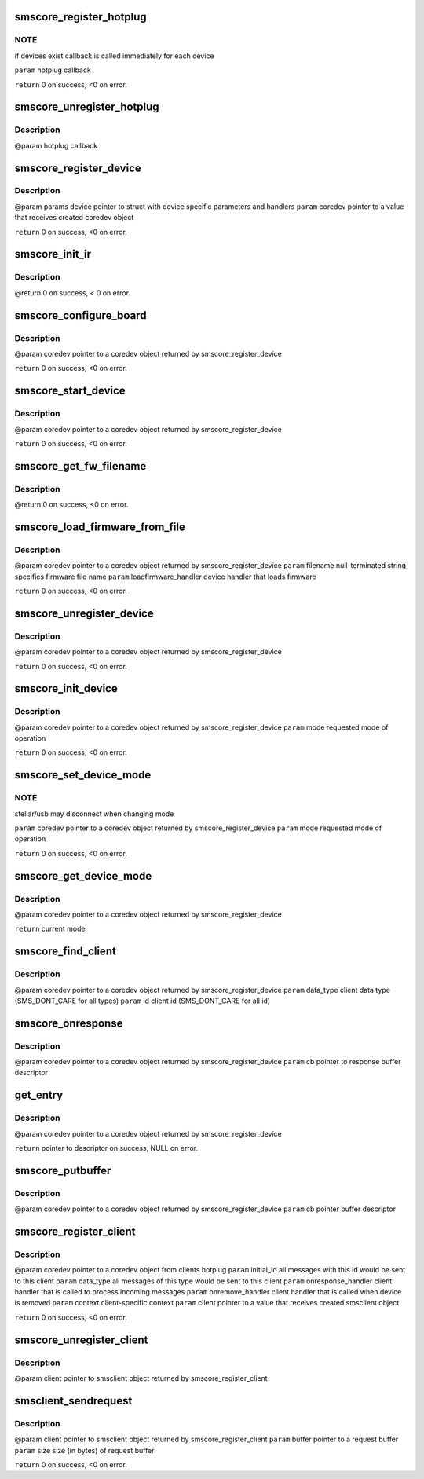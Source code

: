 .. -*- coding: utf-8; mode: rst -*-
.. src-file: drivers/media/common/siano/smscoreapi.c

.. _`smscore_register_hotplug`:

smscore_register_hotplug
========================

.. c:function:: int smscore_register_hotplug(hotplug_t hotplug)

    :param hotplug_t hotplug:
        *undescribed*

.. _`smscore_register_hotplug.note`:

NOTE
----

if devices exist callback is called immediately for each device

\ ``param``\  hotplug callback

\ ``return``\  0 on success, <0 on error.

.. _`smscore_unregister_hotplug`:

smscore_unregister_hotplug
==========================

.. c:function:: void smscore_unregister_hotplug(hotplug_t hotplug)

    :param hotplug_t hotplug:
        *undescribed*

.. _`smscore_unregister_hotplug.description`:

Description
-----------

@param hotplug callback

.. _`smscore_register_device`:

smscore_register_device
=======================

.. c:function:: int smscore_register_device(struct smsdevice_params_t *params, struct smscore_device_t **coredev, void *mdev)

    creates buffer mappings, notifies registered hotplugs about new device.

    :param struct smsdevice_params_t \*params:
        *undescribed*

    :param struct smscore_device_t \*\*coredev:
        *undescribed*

    :param void \*mdev:
        *undescribed*

.. _`smscore_register_device.description`:

Description
-----------

@param params device pointer to struct with device specific parameters
and handlers
\ ``param``\  coredev pointer to a value that receives created coredev object

\ ``return``\  0 on success, <0 on error.

.. _`smscore_init_ir`:

smscore_init_ir
===============

.. c:function:: int smscore_init_ir(struct smscore_device_t *coredev)

    :param struct smscore_device_t \*coredev:
        *undescribed*

.. _`smscore_init_ir.description`:

Description
-----------

@return 0 on success, < 0 on error.

.. _`smscore_configure_board`:

smscore_configure_board
=======================

.. c:function:: int smscore_configure_board(struct smscore_device_t *coredev)

    :param struct smscore_device_t \*coredev:
        *undescribed*

.. _`smscore_configure_board.description`:

Description
-----------

@param coredev pointer to a coredev object returned by
smscore_register_device

\ ``return``\  0 on success, <0 on error.

.. _`smscore_start_device`:

smscore_start_device
====================

.. c:function:: int smscore_start_device(struct smscore_device_t *coredev)

    :param struct smscore_device_t \*coredev:
        *undescribed*

.. _`smscore_start_device.description`:

Description
-----------

@param coredev pointer to a coredev object returned by
smscore_register_device

\ ``return``\  0 on success, <0 on error.

.. _`smscore_get_fw_filename`:

smscore_get_fw_filename
=======================

.. c:function:: char *smscore_get_fw_filename(struct smscore_device_t *coredev, int mode)

    sms_boards or smscore_fw_lkup. \ ``param``\  coredev pointer to a coredev object returned by smscore_register_device \ ``param``\  mode requested mode of operation \ ``param``\  lookup if 1, always get the fw filename from smscore_fw_lkup table. if 0, try first to get from sms_boards

    :param struct smscore_device_t \*coredev:
        *undescribed*

    :param int mode:
        *undescribed*

.. _`smscore_get_fw_filename.description`:

Description
-----------

@return 0 on success, <0 on error.

.. _`smscore_load_firmware_from_file`:

smscore_load_firmware_from_file
===============================

.. c:function:: int smscore_load_firmware_from_file(struct smscore_device_t *coredev, int mode, loadfirmware_t loadfirmware_handler)

    :param struct smscore_device_t \*coredev:
        *undescribed*

    :param int mode:
        *undescribed*

    :param loadfirmware_t loadfirmware_handler:
        *undescribed*

.. _`smscore_load_firmware_from_file.description`:

Description
-----------

@param coredev pointer to a coredev object returned by
smscore_register_device
\ ``param``\  filename null-terminated string specifies firmware file name
\ ``param``\  loadfirmware_handler device handler that loads firmware

\ ``return``\  0 on success, <0 on error.

.. _`smscore_unregister_device`:

smscore_unregister_device
=========================

.. c:function:: void smscore_unregister_device(struct smscore_device_t *coredev)

    frees all buffers and coredev object

    :param struct smscore_device_t \*coredev:
        *undescribed*

.. _`smscore_unregister_device.description`:

Description
-----------

@param coredev pointer to a coredev object returned by
smscore_register_device

\ ``return``\  0 on success, <0 on error.

.. _`smscore_init_device`:

smscore_init_device
===================

.. c:function:: int smscore_init_device(struct smscore_device_t *coredev, int mode)

    :param struct smscore_device_t \*coredev:
        *undescribed*

    :param int mode:
        *undescribed*

.. _`smscore_init_device.description`:

Description
-----------

@param coredev pointer to a coredev object returned by
smscore_register_device
\ ``param``\  mode requested mode of operation

\ ``return``\  0 on success, <0 on error.

.. _`smscore_set_device_mode`:

smscore_set_device_mode
=======================

.. c:function:: int smscore_set_device_mode(struct smscore_device_t *coredev, int mode)

    :param struct smscore_device_t \*coredev:
        *undescribed*

    :param int mode:
        *undescribed*

.. _`smscore_set_device_mode.note`:

NOTE
----

stellar/usb may disconnect when changing mode

\ ``param``\  coredev pointer to a coredev object returned by
smscore_register_device
\ ``param``\  mode requested mode of operation

\ ``return``\  0 on success, <0 on error.

.. _`smscore_get_device_mode`:

smscore_get_device_mode
=======================

.. c:function:: int smscore_get_device_mode(struct smscore_device_t *coredev)

    :param struct smscore_device_t \*coredev:
        *undescribed*

.. _`smscore_get_device_mode.description`:

Description
-----------

@param coredev pointer to a coredev object returned by
smscore_register_device

\ ``return``\  current mode

.. _`smscore_find_client`:

smscore_find_client
===================

.. c:function:: struct smscore_client_t *smscore_find_client(struct smscore_device_t *coredev, int data_type, int id)

    return client handle or NULL.

    :param struct smscore_device_t \*coredev:
        *undescribed*

    :param int data_type:
        *undescribed*

    :param int id:
        *undescribed*

.. _`smscore_find_client.description`:

Description
-----------

@param coredev pointer to a coredev object returned by
smscore_register_device
\ ``param``\  data_type client data type (SMS_DONT_CARE for all types)
\ ``param``\  id client id (SMS_DONT_CARE for all id)

.. _`smscore_onresponse`:

smscore_onresponse
==================

.. c:function:: void smscore_onresponse(struct smscore_device_t *coredev, struct smscore_buffer_t *cb)

    return buffer to pool on error

    :param struct smscore_device_t \*coredev:
        *undescribed*

    :param struct smscore_buffer_t \*cb:
        *undescribed*

.. _`smscore_onresponse.description`:

Description
-----------

@param coredev pointer to a coredev object returned by
smscore_register_device
\ ``param``\  cb pointer to response buffer descriptor

.. _`get_entry`:

get_entry
=========

.. c:function:: struct smscore_buffer_t *get_entry(struct smscore_device_t *coredev)

    :param struct smscore_device_t \*coredev:
        *undescribed*

.. _`get_entry.description`:

Description
-----------

@param coredev pointer to a coredev object returned by
smscore_register_device

\ ``return``\  pointer to descriptor on success, NULL on error.

.. _`smscore_putbuffer`:

smscore_putbuffer
=================

.. c:function:: void smscore_putbuffer(struct smscore_device_t *coredev, struct smscore_buffer_t *cb)

    :param struct smscore_device_t \*coredev:
        *undescribed*

    :param struct smscore_buffer_t \*cb:
        *undescribed*

.. _`smscore_putbuffer.description`:

Description
-----------

@param coredev pointer to a coredev object returned by
smscore_register_device
\ ``param``\  cb pointer buffer descriptor

.. _`smscore_register_client`:

smscore_register_client
=======================

.. c:function:: int smscore_register_client(struct smscore_device_t *coredev, struct smsclient_params_t *params, struct smscore_client_t **client)

    :param struct smscore_device_t \*coredev:
        *undescribed*

    :param struct smsclient_params_t \*params:
        *undescribed*

    :param struct smscore_client_t \*\*client:
        *undescribed*

.. _`smscore_register_client.description`:

Description
-----------

@param coredev pointer to a coredev object from clients hotplug
\ ``param``\  initial_id all messages with this id would be sent to this client
\ ``param``\  data_type all messages of this type would be sent to this client
\ ``param``\  onresponse_handler client handler that is called to
process incoming messages
\ ``param``\  onremove_handler client handler that is called when device is removed
\ ``param``\  context client-specific context
\ ``param``\  client pointer to a value that receives created smsclient object

\ ``return``\  0 on success, <0 on error.

.. _`smscore_unregister_client`:

smscore_unregister_client
=========================

.. c:function:: void smscore_unregister_client(struct smscore_client_t *client)

    :param struct smscore_client_t \*client:
        *undescribed*

.. _`smscore_unregister_client.description`:

Description
-----------

@param client pointer to smsclient object returned by
smscore_register_client

.. _`smsclient_sendrequest`:

smsclient_sendrequest
=====================

.. c:function:: int smsclient_sendrequest(struct smscore_client_t *client, void *buffer, size_t size)

    calls device handler to send requests to the device

    :param struct smscore_client_t \*client:
        *undescribed*

    :param void \*buffer:
        *undescribed*

    :param size_t size:
        *undescribed*

.. _`smsclient_sendrequest.description`:

Description
-----------

@param client pointer to smsclient object returned by
smscore_register_client
\ ``param``\  buffer pointer to a request buffer
\ ``param``\  size size (in bytes) of request buffer

\ ``return``\  0 on success, <0 on error.

.. This file was automatic generated / don't edit.

